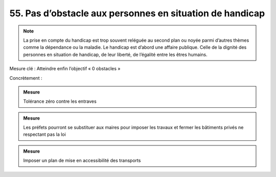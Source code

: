 55. Pas d’obstacle aux personnes en situation de handicap
-----------------------------------------------------

.. note:: La prise en compte du handicap est trop souvent reléguée au second plan ou noyée parmi d’autres thèmes comme la dépendance ou la maladie. Le handicap est d’abord une affaire publique. Celle de la dignité des personnes en situation de handicap, de leur liberté, de l’égalité entre les êtres humains.

Mesure clé : Atteindre enfin l’objectif « 0 obstacles »

Concrètement :

.. admonition:: Mesure

   Tolérance zéro contre les entraves

.. admonition:: Mesure

   Les préfets pourront se substituer aux maires pour imposer les travaux et fermer les bâtiments privés ne respectant pas la loi

.. admonition:: Mesure

   Imposer un plan de mise en accessibilité des transports
